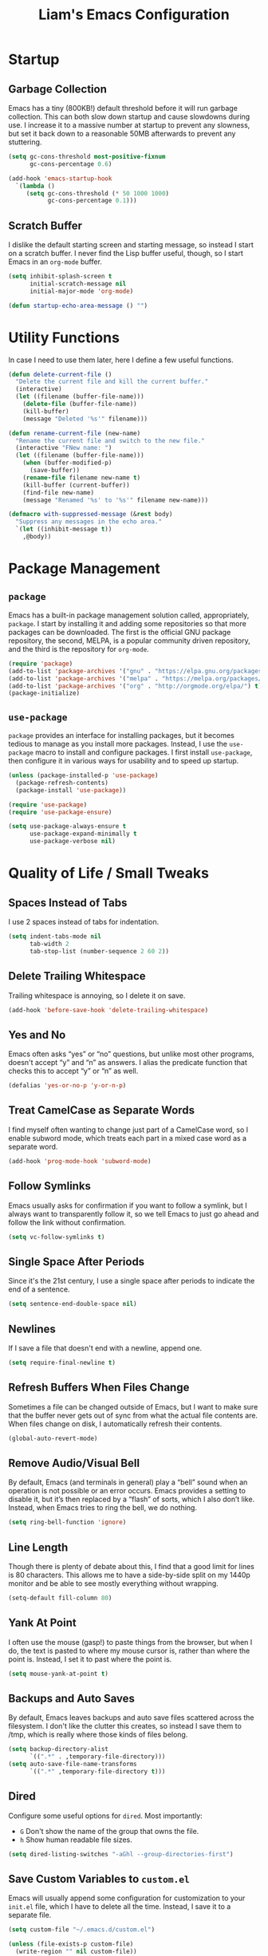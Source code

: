 #+TITLE: Liam's Emacs Configuration

* Startup

** Garbage Collection

Emacs has a tiny (800KB!) default threshold before it will run garbage
collection. This can both slow down startup and cause slowdowns during use. I
increase it to a massive number at startup to prevent any slowness, but set it
back down to a reasonable 50MB afterwards to prevent any stuttering.

#+BEGIN_SRC emacs-lisp
  (setq gc-cons-threshold most-positive-fixnum
        gc-cons-percentage 0.6)

  (add-hook 'emacs-startup-hook
    `(lambda ()
       (setq gc-cons-threshold (* 50 1000 1000)
             gc-cons-percentage 0.1)))
#+END_SRC

** Scratch Buffer

I dislike the default starting screen and starting message, so instead I start
on a scratch buffer. I never find the Lisp buffer useful, though, so I start
Emacs in an =org-mode= buffer.

#+BEGIN_SRC emacs-lisp
  (setq inhibit-splash-screen t
        initial-scratch-message nil
        initial-major-mode 'org-mode)

  (defun startup-echo-area-message () "")
#+END_SRC

* Utility Functions

In case I need to use them later, here I define a few useful functions.

#+BEGIN_SRC emacs-lisp
  (defun delete-current-file ()
    "Delete the current file and kill the current buffer."
    (interactive)
    (let ((filename (buffer-file-name)))
      (delete-file (buffer-file-name))
      (kill-buffer)
      (message "Deleted '%s'" filename)))

  (defun rename-current-file (new-name)
    "Rename the current file and switch to the new file."
    (interactive "FNew name: ")
    (let ((filename (buffer-file-name)))
      (when (buffer-modified-p)
        (save-buffer))
      (rename-file filename new-name t)
      (kill-buffer (current-buffer))
      (find-file new-name)
      (message "Renamed '%s' to '%s'" filename new-name)))

  (defmacro with-suppressed-message (&rest body)
    "Suppress any messages in the echo area."
    `(let ((inhibit-message t))
      ,@body))
#+END_SRC

* Package Management

** =package=

Emacs has a built-in package management solution called, appropriately,
=package=. I start by installing it and adding some repositories so that more
packages can be downloaded. The first is the official GNU package repository,
the second, MELPA, is a popular community driven repository, and the third is
the repository for =org-mode=.

#+BEGIN_SRC emacs-lisp
  (require 'package)
  (add-to-list 'package-archives '("gnu" . "https://elpa.gnu.org/packages/") t)
  (add-to-list 'package-archives '("melpa" . "https://melpa.org/packages/") t)
  (add-to-list 'package-archives '("org" . "http://orgmode.org/elpa/") t)
  (package-initialize)
#+END_SRC

** =use-package=

=package= provides an interface for installing packages, but it becomes tedious
to manage as you install more packages. Instead, I use the =use-package= macro to
install and configure packages. I first install =use-package=, then configure it
in various ways for usability and to speed up startup.

#+BEGIN_SRC emacs-lisp
  (unless (package-installed-p 'use-package)
    (package-refresh-contents)
    (package-install 'use-package))

  (require 'use-package)
  (require 'use-package-ensure)

  (setq use-package-always-ensure t
        use-package-expand-minimally t
        use-package-verbose nil)
#+END_SRC

* Quality of Life / Small Tweaks

** Spaces Instead of Tabs

I use 2 spaces instead of tabs for indentation.

#+BEGIN_SRC emacs-lisp
  (setq indent-tabs-mode nil
        tab-width 2
        tab-stop-list (number-sequence 2 60 2))
#+END_SRC

** Delete Trailing Whitespace

Trailing whitespace is annoying, so I delete it on save.

#+BEGIN_SRC emacs-lisp
  (add-hook 'before-save-hook 'delete-trailing-whitespace)
#+END_SRC

** Yes and No

Emacs often asks “yes” or “no” questions, but unlike most other programs,
doesn't accept “y” and “n” as answers. I alias the predicate function that
checks this to accept “y” or “n” as well.

#+BEGIN_SRC emacs-lisp
  (defalias 'yes-or-no-p 'y-or-n-p)
#+END_SRC

** Treat CamelCase as Separate Words

I find myself often wanting to change just part of a CamelCase word, so I enable
subword mode, which treats each part in a mixed case word as a separate word.

#+BEGIN_SRC emacs-lisp
  (add-hook 'prog-mode-hook 'subword-mode)
#+END_SRC

** Follow Symlinks

Emacs usually asks for confirmation if you want to follow a symlink, but I
always want to transparently follow it, so we tell Emacs to just go ahead and
follow the link without confirmation.

#+BEGIN_SRC emacs-lisp
  (setq vc-follow-symlinks t)
#+END_SRC

** Single Space After Periods

Since it's the 21st century, I use a single space after periods to indicate the
end of a sentence.

#+BEGIN_SRC emacs-lisp
  (setq sentence-end-double-space nil)
#+END_SRC

** Newlines

If I save a file that doesn't end with a newline, append one.

#+BEGIN_SRC emacs-lisp
  (setq require-final-newline t)
#+END_SRC

** Refresh Buffers When Files Change

Sometimes a file can be changed outside of Emacs, but I want to make sure that
the buffer never gets out of sync from what the actual file contents are. When
files change on disk, I automatically refresh their contents.

#+BEGIN_SRC emacs-lisp
  (global-auto-revert-mode)
#+END_SRC

** Remove Audio/Visual Bell

By default, Emacs (and terminals in general) play a “bell” sound when an
operation is not possible or an error occurs. Emacs provides a setting to
disable it, but it’s then replaced by a “flash” of sorts, which I also don’t
like. Instead, when Emacs tries to ring the bell, we do nothing.

#+BEGIN_SRC emacs-lisp
  (setq ring-bell-function 'ignore)
#+END_SRC

** Line Length

Though there is plenty of debate about this, I find that a good limit for lines
is 80 characters. This allows me to have a side-by-side split on my 1440p
monitor and be able to see mostly everything without wrapping.

#+BEGIN_SRC emacs-lisp
  (setq-default fill-column 80)
#+END_SRC

** Yank At Point

I often use the mouse (gasp!) to paste things from the browser, but when I do,
the text is pasted to where my mouse cursor is, rather than where the point is.
Instead, I set it to past where the point is.

#+BEGIN_SRC emacs-lisp
  (setq mouse-yank-at-point t)
#+END_SRC

** Backups and Auto Saves

By default, Emacs leaves backups and auto save files scattered across the
filesystem. I don't like the clutter this creates, so instead I save them to
/tmp, which is really where those kinds of files belong.

#+BEGIN_SRC emacs-lisp
  (setq backup-directory-alist
        `((".*" . ,temporary-file-directory)))
  (setq auto-save-file-name-transforms
        `((".*" ,temporary-file-directory t)))
#+END_SRC

** Dired

Configure some useful options for =dired=. Most importantly:

- =G= Don't show the name of the group that owns the file.
- =h= Show human readable file sizes.

#+BEGIN_SRC emacs-lisp
(setq dired-listing-switches "-aGhl --group-directories-first")
#+END_SRC

** Save Custom Variables to =custom.el=

Emacs will usually append some configuration for customization to your =init.el=
file, which I have to delete all the time. Instead, I save it to a separate
file.

#+BEGIN_SRC emacs-lisp
  (setq custom-file "~/.emacs.d/custom.el")

  (unless (file-exists-p custom-file)
    (write-region "" nil custom-file))

  (load custom-file)
#+END_SRC

* Visuals

** Theme

The biggest visual change is the theme. As of now, I use solarized-dark, mostly
because I can also configure everything else to use the same colors. I like
highlighting the modeline a grayish-white color, so I enable that. By default,
solarized also changes the font face and size of headlines in org mode, which I
don’t like, so I disable it.

#+BEGIN_SRC emacs-lisp
  (use-package solarized-theme
    :config
    (setq solarized-high-contrast-mode-line t
          solarized-use-variable-pitch nil
          solarized-scale-org-headlines nil)
    (load-theme 'solarized-dark t))
#+END_SRC

** Syntax Highlighting

Ensure syntax highlighting is always enabled in all buffers.

#+BEGIN_SRC emacs-lisp
  (global-font-lock-mode)
#+END_SRC
** Remove Graphical Bars

The graphical menu bars just take up space, so I remove them.

#+BEGIN_SRC emacs-lisp
  (tool-bar-mode -1)
  (menu-bar-mode -1)
  (scroll-bar-mode -1)
  (set-window-scroll-bars (minibuffer-window) nil nil)
#+END_SRC

** Highlight Whitespace

I use the =whitespace= package to highlight undesirable whitespace - tabs,
and characters past 80.

#+BEGIN_SRC emacs-lisp
  (use-package whitespace
    :config
    (setq whitespace-style '(face lines-tail tabs))
    (global-whitespace-mode))
#+END_SRC
** Highlight Current Line

I find highlighting the current line helpful for finding the point, so I enable a
minor mode for that.

#+BEGIN_SRC emacs-lisp
  (global-hl-line-mode)
#+END_SRC
** Show Matching Parentheses

I like highlighting the matching pair of parentheses as well as highlighting the
whole expression with no delay, so the expression is highlighted immediately. By
default, though, the highlighted expression is bold, which is a little
overwhelming, so I set it to use the normal font weight.

#+BEGIN_SRC emacs-lisp
  (setq show-paren-delay 0
        show-paren-style 'expression)
  (set-face-attribute 'show-paren-match nil :weight 'normal)
  (add-hook 'prog-mode-hook 'show-paren-mode)
#+END_SRC

** Hide Minor Modes in Modeline

I don’t like seeing all the minor modes in the modeline, so I use the =minions=
package to hide all of them. By default, the package uses the final parenthesis
to make a smilie face, but I don’t want that, so I set the delimiters of the
mode to nothing, since only the major mode will ever be shown.

#+BEGIN_SRC emacs-lisp
  (use-package minions
    :config
    (setq minions-mode-line-lighter ""
          minions-mode-line-delimiters '("" . ""))
    (minions-mode))
#+END_SRC

* Major Changes

** =evil-mode=

I’m used with (and fond of) vim’s “language” of sorts for editing text, so I
install =evil-mode= to emulate it. I also install a few useful text objects, and
=evil-collection= to add =evil-mode= compatibility to a few modes.

#+BEGIN_SRC emacs-lisp
  (use-package evil
    :init
    (setq evil-want-keybinding nil)
    :config
    (evil-mode))

  (use-package evil-collection
    :after evil
    :config
    (evil-collection-init))

  (use-package evil-surround
    :after evil
    :config
    (global-evil-surround-mode))

  (use-package evil-args
    :after evil)
#+END_SRC

** Projects

I find myself looking for smaller alternatives to =projectile=, but right now it
does everything I need (and much more), so I begrudgingly use it. I set it to
use =ido=, as configured below. Rather than having to select a file when
switching projects, I like to open the project in =dired=. I also ignore some
vendor directories, so they don't register as project files.

#+BEGIN_SRC emacs-lisp
  (use-package projectile
    :config
    (setq projectile-completion-system 'ido
          projectile-switch-project-action 'projectile-dired)
    (add-to-list 'projectile-globally-ignored-directories "node_modules")
    (projectile-mode))
#+END_SRC

** Git
=magit= is a wonderful interface for using git in Emacs. I install evil bindings
for it. I also like to start the commit message in insert mode since it saves me
a keystroke, and I'm already in "text mode" in my brain when I'm writing a
commit message.

#+BEGIN_SRC emacs-lisp
  (use-package magit
    :config
    (add-hook 'with-editor-mode-hook 'evil-insert-state))

  (use-package evil-magit
    :after magit)
#+END_SRC

** Fuzzy Finding

I've tried both =ido= and =ivy=, and although =ivy= has some nicer features and
adds interactivity to more things (like =swiper=), I can't get fuzzy matching to
match as nicely as I want. For now, I use =ido= with =flx= for fuzzy matching,
and =smex= to both integrate =ido= with =M-x= as well as improve the =M-x= menu
in general. I also like seeing the matches vertically rather than horizontally,
so I use =ido-vertical-mode=.

#+BEGIN_SRC emacs-lisp
  (use-package ido
    :config
    (setq ido-enable-flex-matching t
          ido-everywhere t)
    (ido-mode))

  (use-package ido-vertical-mode
    :after ido
    :config
    (setq ido-vertical-define-keys 'C-n-and-C-p-only)
    (ido-vertical-mode))

  (use-package flx-ido
    :after ido
    :config
    (setq flx-ido-use-faces nil)
    (flx-ido-mode))

  (use-package ido-completing-read+
    :after ido
    :config
    (ido-ubiquitous-mode))

  (use-package smex
    :after ido
    :config
    (smex-initialize))
#+END_SRC

** Autocomplete

I use =company= for autocompletion. I wish I could use =<tab>= to both expand a
completion or snippet, but the alternatives to =company= that allow this are too
fiddly. I also don't like the default "dropdown" for =company=, and instead use
just a visual completion of the word.

#+BEGIN_SRC emacs-lisp
  (use-package company
    :config
    (setq company-idle-delay .2
          company-frontends '(company-preview-frontend))
    (add-hook 'prog-mode-hook 'company-mode))
#+END_SRC

** Snippets

Yet another "fancy editor feature that I thought I didn't need until I tried",
snippets are achieved with the =yasnippet= package.

#+BEGIN_SRC emacs-lisp
  (use-package yasnippet
    :config
    (yas-global-mode))
#+END_SRC

** Error Checking

I usually disable most of the linting features, but I flub language syntax
enough that the syntax errors are useful. Like =auto-complete=, these errors
show up too soon, often while I'm typing, so I increase that delay.

#+BEGIN_SRC emacs-lisp
  (use-package flycheck
    :config
    (setq-default flycheck-disabled-checkers '(ruby-reek ruby-rubocop)
                  flycheck-idle-change-delay 1.2)
    (global-flycheck-mode))
#+END_SRC
* Language-Specific Packages

** Markdown

I sometimes use Markdown rather than Org (gasp!) for plaintext editing, so I
install a mode to handle that.

#+BEGIN_SRC emacs-lisp
  (use-package markdown-mode)
#+END_SRC

** Ruby

First, I make sure that I don't indent in to the previous indentation when a
method call extends over multiple lines. I also =chruby= to change ruby versions
and =rspec= for testing. By default =rspec-mode= insists that I use the
"documentation" formatter, but I'd like to have control over that independent
from my editor.

#+BEGIN_SRC emacs-lisp
  (setq ruby-use-smie nil
        ruby-deep-indent-paren nil)

  (use-package chruby
    :config
    (add-hook 'ruby-mode-hook
      (lambda ()
        (with-suppressed-message (chruby-use-corresponding)))))

  (use-package rspec-mode
    :config
    (setq rspec-command-options ""))
#+END_SRC
* Keybindings

** =which-key=

=which-key= is a very useful package to show a "cheat sheet" of sorts for
keymappings when pressing a prefix.

#+BEGIN_SRC emacs-lisp
  (use-package which-key
    :config
    (which-key-mode))
#+END_SRC

** Bindings

#+BEGIN_SRC emacs-lisp
  (evil-define-key nil evil-inner-text-objects-map
    "a" 'evil-inner-arg)

  (evil-define-key nil evil-outer-text-objects-map
    "a" 'evil-outer-arg)

  (evil-define-key 'normal
    "L" 'evil-forward-arg
    "H" 'evil-backward-arg
    "K" 'evil-jump-out-args)

  (evil-define-key 'motion
    "L" 'evil-forward-arg
    "H" 'evil-backward-arg)

  (evil-define-key 'normal 'global
    (kbd "C-p") 'projectile-find-file
    (kbd "M-p") 'projectile-switch-project

    (kbd "M-x") 'smex
    (kbd "C-x g") 'magit)

  (evil-define-key 'insert 'global
    (kbd "M-/") 'company-complete-common)
#+END_SRC
